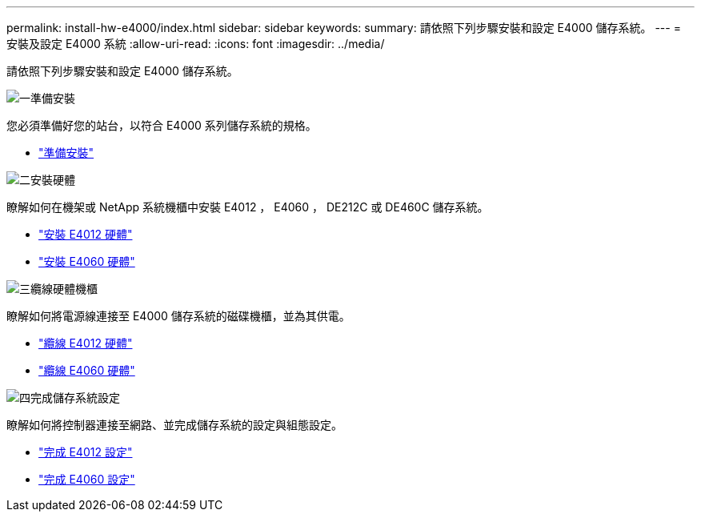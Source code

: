 ---
permalink: install-hw-e4000/index.html 
sidebar: sidebar 
keywords:  
summary: 請依照下列步驟安裝和設定 E4000 儲存系統。 
---
= 安裝及設定 E4000 系統
:allow-uri-read: 
:icons: font
:imagesdir: ../media/


[role="lead"]
請依照下列步驟安裝和設定 E4000 儲存系統。

.image:https://raw.githubusercontent.com/NetAppDocs/common/main/media/number-1.png["一"]準備安裝
[role="quick-margin-para"]
您必須準備好您的站台，以符合 E4000 系列儲存系統的規格。

[role="quick-margin-list"]
* link:../install-hw-e4000/prepare-installation.html["準備安裝"^]


.image:https://raw.githubusercontent.com/NetAppDocs/common/main/media/number-2.png["二"]安裝硬體
[role="quick-margin-para"]
瞭解如何在機架或 NetApp 系統機櫃中安裝 E4012 ， E4060 ， DE212C 或 DE460C 儲存系統。

[role="quick-margin-list"]
* link:../install-hw-e4000/install-hardware-12.html["安裝 E4012 硬體"^]
* link:../install-hw-e4000/install-hardware-60.html["安裝 E4060 硬體"^]


.image:https://raw.githubusercontent.com/NetAppDocs/common/main/media/number-3.png["三"]纜線硬體機櫃
[role="quick-margin-para"]
瞭解如何將電源線連接至 E4000 儲存系統的磁碟機櫃，並為其供電。

[role="quick-margin-list"]
* link:../install-hw-e4000/connect-cables-12.html["纜線 E4012 硬體"^]
* link:../install-hw-e4000/connect-cables-60.html["纜線 E4060 硬體"^]


.image:https://raw.githubusercontent.com/NetAppDocs/common/main/media/number-4.png["四"]完成儲存系統設定
[role="quick-margin-para"]
瞭解如何將控制器連接至網路、並完成儲存系統的設定與組態設定。

[role="quick-margin-list"]
* link:../install-hw-e4000/complete-setup-12.html["完成 E4012 設定"^]
* link:../install-hw-e4000/complete-setup-60.html["完成 E4060 設定"^]

